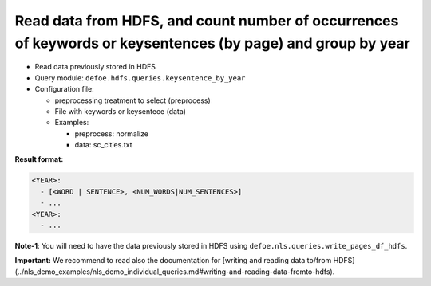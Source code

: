 Read data from HDFS, and count number of occurrences of keywords or keysentences (by page) and group by year
============================================================================================================

- Read data previously stored in HDFS
- Query module: ``defoe.hdfs.queries.keysentence_by_year``
- Configuration file:

  - preprocessing treatment to select (preprocess)
  - File with keywords or keysentece (data)

  - Examples:

    - preprocess: normalize
    - data: sc_cities.txt

**Result format:**

..  code-block:: yaml

  <YEAR>:
    - [<WORD | SENTENCE>, <NUM_WORDS|NUM_SENTENCES>]
    - ...
  <YEAR>:
    - ...

**Note-1**: You will need to have the data previously stored in HDFS using ``defoe.nls.queries.write_pages_df_hdfs``.

**Important:** We recommend to read also the documentation for [writing and reading data to/from HDFS](../nls_demo_examples/nls_demo_individual_queries.md#writing-and-reading-data-fromto-hdfs).
